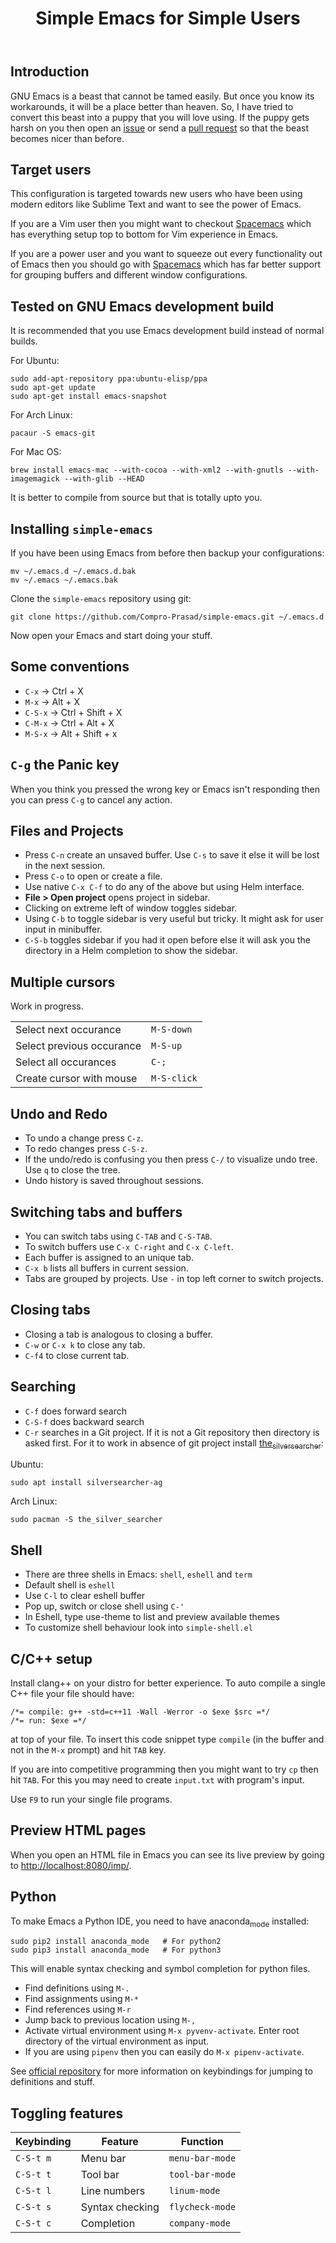 #+TITLE: Simple Emacs for Simple Users
#+OPTIONS: toc:nil
#+STARTUP: indent

** Introduction
GNU Emacs is a beast that cannot be tamed easily. But once you know its
workarounds, it will be a place better than heaven. So, I have tried to convert
this beast into a puppy that you will love using. If the puppy gets harsh on you
then open an [[https://github.com/Compro-Prasad/simple-emacs/issues][issue]] or send a [[https://github.com/Compro-Prasad/simple-emacs/pulls][pull request]] so that the beast becomes nicer than
before.

** Target users
This configuration is targeted towards new users who have been using modern
editors like Sublime Text and want to see the power of Emacs.

If you are a Vim user then you might want to checkout [[https://spacemacs.org][Spacemacs]] which has
everything setup top to bottom for Vim experience in Emacs.

If you are a power user and you want to squeeze out every functionality out of
Emacs then you should go with [[https://spacemacs.org][Spacemacs]] which has far better support for
grouping buffers and different window configurations.

** Tested on GNU Emacs development build
It is recommended that you use Emacs development build instead of normal builds.

For Ubuntu:
#+BEGIN_SRC shell :exports code
  sudo add-apt-repository ppa:ubuntu-elisp/ppa
  sudo apt-get update
  sudo apt-get install emacs-snapshot
#+END_SRC

For Arch Linux:
#+BEGIN_SRC shell :exports code
  pacaur -S emacs-git
#+END_SRC

For Mac OS:
#+BEGIN_SRC shell :exports code
  brew install emacs-mac --with-cocoa --with-xml2 --with-gnutls --with-imagemagick --with-glib --HEAD
#+END_SRC

It is better to compile from source but that is totally upto you.

** Installing =simple-emacs=
If you have been using Emacs from before then backup your configurations:
#+BEGIN_SRC shell :exports code
  mv ~/.emacs.d ~/.emacs.d.bak
  mv ~/.emacs ~/.emacs.bak
#+END_SRC
Clone the =simple-emacs= repository using git:
#+BEGIN_SRC shell :exports code
  git clone https://github.com/Compro-Prasad/simple-emacs.git ~/.emacs.d
#+END_SRC
Now open your Emacs and start doing your stuff.

** Some conventions
- ~C-x~ → Ctrl + X
- ~M-x~ → Alt + X
- ~C-S-x~ → Ctrl + Shift + X
- ~C-M-x~ → Ctrl + Alt + X
- ~M-S-x~ → Alt + Shift + x

** ~C-g~ the Panic key
When you think you pressed the wrong key or Emacs isn't responding then you can
press ~C-g~ to cancel any action.

** Files and Projects
- Press ~C-n~ create an unsaved buffer. Use ~C-s~ to save it else it will be
  lost in the next session.
- Press ~C-o~ to open or create a file.
- Use native ~C-x C-f~ to do any of the above but using Helm interface.
- *File > Open project* opens project in sidebar.
- Clicking on extreme left of window toggles sidebar.
- Using ~C-b~ to toggle sidebar is very useful but tricky. It might
  ask for user input in minibuffer.
- ~C-S-b~ toggles sidebar if you had it open before else it will ask
  you the directory in a Helm completion to show the sidebar.

** Multiple cursors
Work in progress.
| Select next occurance     | ~M-S-down~  |
| Select previous occurance | ~M-S-up~    |
| Select all occurances     | ~C-;~       |
| Create cursor with mouse  | ~M-S-click~ |

** Undo and Redo
- To undo a change press ~C-z~.
- To redo changes press ~C-S-z~.
- If the undo/redo is confusing you then press ~C-/~ to visualize undo tree. Use
  ~q~ to close the tree.
- Undo history is saved throughout sessions.

** Switching tabs and buffers
- You can switch tabs using ~C-TAB~ and ~C-S-TAB~.
- To switch buffers use ~C-x C-right~ and ~C-x C-left~.
- Each buffer is assigned to an unique tab.
- ~C-x b~ lists all buffers in current session.
- Tabs are grouped by projects. Use ~-~ in top left corner to switch projects.

** Closing tabs
- Closing a tab is analogous to closing a buffer.
- ~C-w~ or ~C-x k~ to close any tab.
- ~C-f4~ to close current tab.

** Searching
- ~C-f~ does forward search
- ~C-S-f~ does backward search
- ~C-r~ searches in a Git project. If it is not a Git repository then directory
  is asked first. For it to work in absence of git project install
  [[https://github.com/ggreer/the_silver_searcher][the_silver_searcher]]:

Ubuntu:
#+BEGIN_SRC shell :exports code
sudo apt install silversearcher-ag
#+END_SRC
Arch Linux:
#+BEGIN_SRC shell :exports code
sudo pacman -S the_silver_searcher
#+END_SRC

** Shell
- There are three shells in Emacs: ~shell~, ~eshell~ and ~term~
- Default shell is ~eshell~
- Use ~C-l~ to clear eshell buffer
- Pop up, switch or close shell using ~C-'~
- In Eshell, type use-theme to list and preview available themes
- To customize shell behaviour look into ~simple-shell.el~

** C/C++ setup
Install clang++ on your distro for better experience.
To auto compile a single C++ file your file should have:
#+BEGIN_SRC C++ -i :exports code
/*= compile: g++ -std=c++11 -Wall -Werror -o $exe $src =*/
/*= run: $exe =*/
#+END_SRC
at top of your file. To insert this code snippet type ~compile~ (in the buffer
and not in the ~M-x~ prompt) and hit ~TAB~ key.

If you are into competitive programming then you might want to try ~cp~ then hit
~TAB~. For this you may need to create ~input.txt~ with program's input.

Use ~F9~ to run your single file programs.

** Preview HTML pages
When you open an HTML file in Emacs you can see its live preview by going to
[[http://localhost:8080/imp/]].

** Python
To make Emacs a Python IDE, you need to have anaconda_mode installed:
#+BEGIN_SRC shell :exports code
sudo pip2 install anaconda_mode   # For python2
sudo pip3 install anaconda_mode   # For python3
#+END_SRC
This will enable syntax checking and symbol completion for python files.

- Find definitions using ~M-.~
- Find assignments using ~M-*~
- Find references using ~M-r~
- Jump back to previous location using ~M-,~
- Activate virtual environment using ~M-x pyvenv-activate~. Enter root directory
  of the virtual environment as input.
- If you are using ~pipenv~ then you can easily do ~M-x pipenv-activate~.

See [[https://github.com/proofit404/anaconda-mode#interactive-commands][official repository]] for more information on keybindings for jumping to
definitions and stuff.

** Toggling features
| Keybinding | Feature         | Function        |
|------------+-----------------+-----------------|
| ~C-S-t m~  | Menu bar        | ~menu-bar-mode~ |
| ~C-S-t t~  | Tool bar        | ~tool-bar-mode~ |
| ~C-S-t l~  | Line numbers    | ~linum-mode~    |
| ~C-S-t s~  | Syntax checking | ~flycheck-mode~ |
| ~C-S-t c~  | Completion      | ~company-mode~  |
